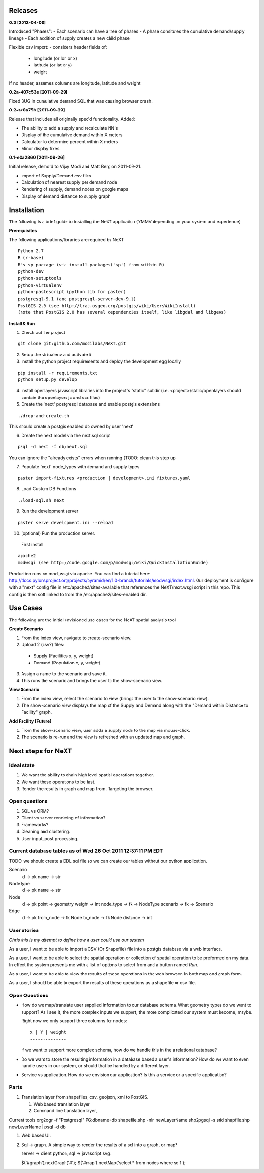 Releases
=========

**0.3          [2012-04-09]**

Introduced "Phases":
- Each scenario can have a tree of phases
- A phase consitutes the cumulative demand/supply lineage
- Each addition of supply creates a new child phase

Flexible csv import:
- considers header fields of:
  - longitude (or lon or x)
  - latitude (or lat or y)
  - weight
If no header, assumes columns are longitude, latitude and weight

**0.2a-407c53e [2011-09-29]**

Fixed BUG in cumulative demand SQL that was causing browser crash.

**0.2-ac8a75b [2011-09-29]**

Release that includes all originally spec'd functionality.
Added:

- The ability to add a supply and recalculate NN's
- Display of the cumulative demand within X meters
- Calculator to determine percent within X meters
- Minor display fixes

**0.1-e0a2860 [2011-09-26]**

Initial release, demo'd to Vijay Modi and Matt Berg on 2011-09-21.  

- Import of Supply/Demand csv files
- Calculation of nearest supply per demand node 
- Rendering of supply, demand nodes on google maps
- Display of demand distance to supply graph


Installation
============

The following is a brief guide to installing the NeXT application
(YMMV depending on your system and experience)

**Prerequisites**

The following applications/libraries are required by NeXT

::


  Python 2.7
  R (r-base)
  R's sp package (via install.packages('sp') from within R)
  python-dev
  python-setuptools
  python-virtualenv
  python-pastescript (python lib for paster)
  postgresql-9.1 (and postgresql-server-dev-9.1)
  PostGIS 2.0 (see http://trac.osgeo.org/postgis/wiki/UsersWikiInstall)
  (note that PostGIS 2.0 has several dependencies itself, like libgdal and libgeos)

**Install & Run**

1. Check out the project 

::

  git clone git:github.com/modilabs/NeXT.git

2. Setup the virtualenv and activate it


3. Install the python project requirements and deploy the development egg locally
   
:: 

  pip install -r requirements.txt
  python setup.py develop

4. Install openlayers javascript libraries into the project's "static" subdir (i.e. <project>/static/openlayers should contain the openlayers js and css files)

5. Create the 'next' postgresql database and enable postgis extensions

::
  
  ./drop-and-create.sh

This should create a postgis enabled db owned by user 'next'

6. Create the next model via the next.sql script

::

  psql -d next -f db/next.sql

You can ignore the "already exists" errors when running (TODO:  clean this step up)

7. Populate 'next' node_types with demand and supply types

::

  paster import-fixtures <production | development>.ini fixtures.yaml  

8. Load Custom DB Functions

::

  ./load-sql.sh next
  
9. Run the development server 
   
::

  paster serve development.ini --reload


10. (optional) Run the production server.  

  First install

::

  apache2
  modwsgi (see http://code.google.com/p/modwsgi/wiki/QuickInstallationGuide)
  
Production runs on mod_wsgi via apache.  You can find a tutorial here:  http://docs.pylonsproject.org/projects/pyramid/en/1.0-branch/tutorials/modwsgi/index.html.  
Our deployment is configure with a "next" config file in /etc/apache2/sites-available that references the NeXT/next.wsgi script in this repo.  This config is then soft linked to from the /etc/apache2/sites-enabled dir.  


Use Cases
=========

The following are the initial envisioned use cases for the NeXT spatial analysis tool.

**Create Scenario**

1. From the index view, navigate to create-scenario view.

2. Upload 2 (csv?) files:

  - Supply (Facilities x, y, weight)
  - Demand (Population x, y, weight)

3. Assign a name to the scenario and save it.

4. This runs the scenario and brings the user to the show-scenario view.

**View Scenario**

1. From the index view, select the scenario to view (brings the user to the show-scenario view).

2. The show-scenario view displays the map of the Supply and Demand along with the "Demand within Distance to Facility" graph.

**Add Facility [Future]**

1. From the show-scenario view, user adds a supply node to the map via mouse-click. 

2. The scenario is re-run and the view is refreshed with an updated map and graph.



Next steps for NeXT
===================

Ideal state
----------- 

#. We want the ability to chain high level spatial operations together.

#. We want these operations to be fast.

#. Render the results in graph and map from. Targeting the browser.

Open questions
--------------

#. SQL vs ORM? 

#. Client vs server rendering of information?

#. Frameworks?

#. Cleaning and clustering.

#. User input, post processing. 


Current database tables as of Wed 26 Oct 2011 12:37:11 PM EDT
-------------------------------------------------------------

TODO, we should create a DDL sql file so we can create our tables
without our python application.

Scenario
   id       -> pk
   name     -> str

NodeType
   id       -> pk
   name     -> str

Node
  id        -> pk
  point     -> geometry
  weight    -> int
  node_type -> fk -> NodeType
  scenario  -> fk -> Scenario

Edge
  id        -> pk
  from_node -> fk Node
  to_node   -> fk Node
  distance  -> int



User stories
------------

*Chris this is my attempt to define how a user could use our system*

As a user, I want to be able to import a CSV (Or Shapefile) file into
a postgis database via a web interface.

As a user, I want to be able to select the spatial operation or
collection of spatial operation to be preformed on my data. In effect
the system presents me with a list of options to select from and a
button named *Run*. 

As a user, I want to be able to view the results of these operations
in the web browser. In both map and graph form.

As a user, I should be able to export the results of these operations
as a shapefile or csv file. 

Open Questions
--------------

- How do we map/translate user supplied information to
  our database schema. What geometry types do we want to support? As I
  see it, the more complex inputs we support, the more complicated our
  system must become, maybe.

  Right now we only support three columns for nodes::

   x | Y | weight
   --------------
  

  If we want to support more complex schema, how do we handle this in
  the a relational database?


- Do we want to store the resulting information in a database based a
  user's information? How do we want to even handle users in our
  system, or should that be handled by a different layer.

- Service vs application. How do we envision our application? Is this
  a service or a specific application? 


Parts
------
#. Translation layer from shapefiles, csv, geojson, xml to PostGIS.

   #. Web based translation layer
   #. Command line translation layer, 

Current tools
org2ogr -f "Postgresql" PG:dbname=db shapefile.shp -nln newLayerName
shp2pgsql -s srid shapfile.shp newLayerName | psql -d db 


#. Web based UI.


#. Sql -> graph. A simple way to render the results of a sql into a graph, or map?

   server -> client
   python, sql -> javascript svg. 



   $('#graph').nextGraph('#');
   $('#map').nextMap('select * from nodes where sc 1');


